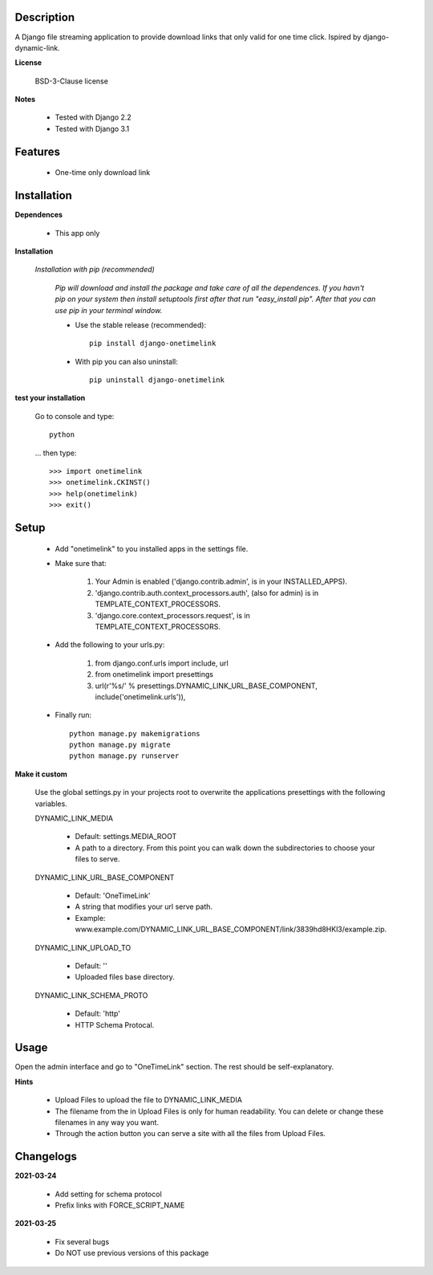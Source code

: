 ===========
Description
===========

A Django file streaming application to provide download links that only valid for one time click. Ispired by django-dynamic-link.

**License**

    BSD-3-Clause license

**Notes**

    * Tested with Django 2.2
    * Tested with Django 3.1

========
Features
========

    * One-time only download link 

============
Installation
============

**Dependences**

    * This app only

**Installation**

    *Installation with pip (recommended)*

        *Pip will download and install the package and take care of all the dependences.
        If you havn't pip on your system then install setuptools first after that run "easy_install pip".
        After that you can use pip in your terminal window.*

        * Use the stable release (recommended)::

            pip install django-onetimelink

        * With pip you can also uninstall::

            pip uninstall django-onetimelink

**test your installation**

    Go to console and type::

        python

    ... then type::
    
        >>> import onetimelink
        >>> onetimelink.CKINST()
        >>> help(onetimelink)
        >>> exit()
    
=====
Setup
=====
    
    * Add "onetimelink" to you installed apps in the settings file.
    * Make sure that:

        1.  Your Admin is enabled ('django.contrib.admin', is in your INSTALLED_APPS).
        2.  'django.contrib.auth.context_processors.auth', (also for admin) is in TEMPLATE_CONTEXT_PROCESSORS.
        3.  'django.core.context_processors.request', is in TEMPLATE_CONTEXT_PROCESSORS.

    * Add the following to your urls.py:

        1.  from django.conf.urls import include, url
        2.  from onetimelink import presettings
        3.  url(r'%s/' % presettings.DYNAMIC_LINK_URL_BASE_COMPONENT, include('onetimelink.urls')),
        
    * Finally run::
    
        python manage.py makemigrations
        python manage.py migrate
        python manage.py runserver

**Make it custom**

    Use the global settings.py in your projects root to overwrite the applications presettings with the following variables.

    DYNAMIC_LINK_MEDIA

        - Default: settings.MEDIA_ROOT
        - A path to a directory. From this point you can walk down the subdirectories to choose your files to serve.

    DYNAMIC_LINK_URL_BASE_COMPONENT
    
        - Default: 'OneTimeLink'
        - A string that modifies your url serve path.
        - Example: www.example.com/DYNAMIC_LINK_URL_BASE_COMPONENT/link/3839hd8HKl3/example.zip.

    DYNAMIC_LINK_UPLOAD_TO
    
        - Default: ''
        - Uploaded files base directory.

    DYNAMIC_LINK_SCHEMA_PROTO
    
        - Default: 'http'
        - HTTP Schema Protocal.

=====
Usage
=====

Open the admin interface and go to "OneTimeLink" section. The rest should be self-explanatory.

**Hints**

    * Upload Files to upload the file to DYNAMIC_LINK_MEDIA
    * The filename from the in Upload Files is only for human readability. You can delete or change these filenames in any way you want.
    * Through the action button you can serve a site with all the files from Upload Files.

==========
Changelogs
==========

**2021-03-24**

    * Add setting for schema protocol
    * Prefix links with FORCE_SCRIPT_NAME

**2021-03-25**

    * Fix several bugs
    * Do NOT use previous versions of this package

